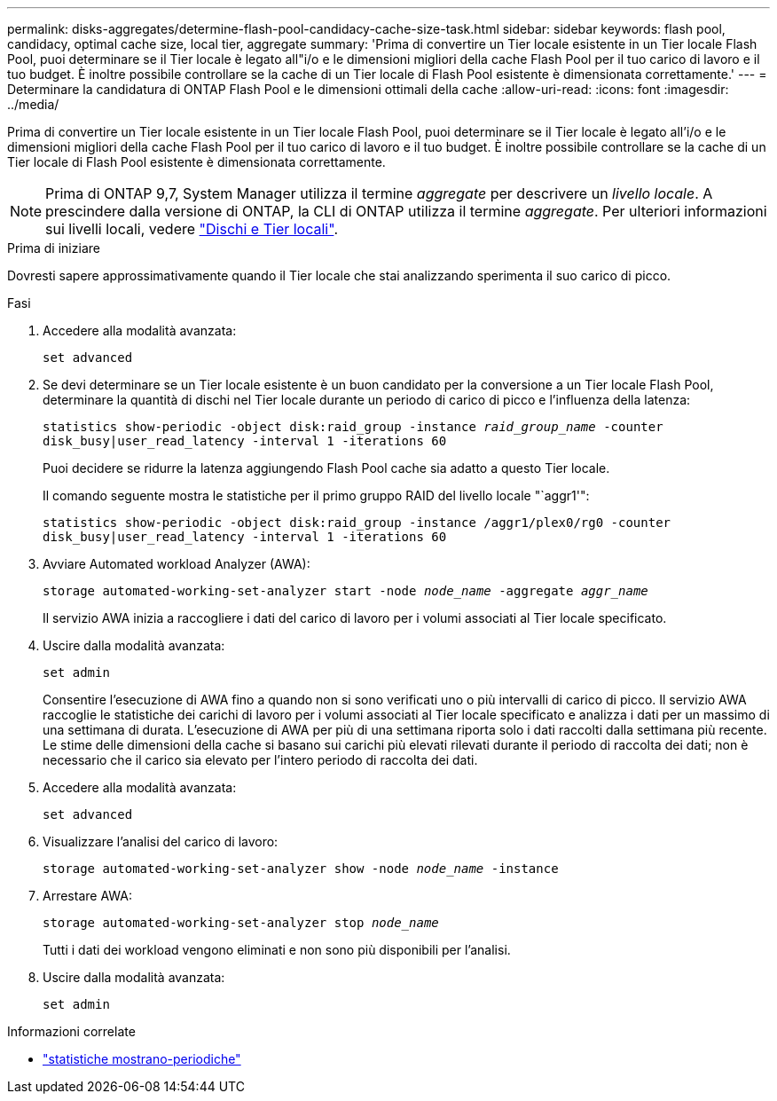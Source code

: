 ---
permalink: disks-aggregates/determine-flash-pool-candidacy-cache-size-task.html 
sidebar: sidebar 
keywords: flash pool, candidacy, optimal cache size, local tier, aggregate 
summary: 'Prima di convertire un Tier locale esistente in un Tier locale Flash Pool, puoi determinare se il Tier locale è legato all"i/o e le dimensioni migliori della cache Flash Pool per il tuo carico di lavoro e il tuo budget. È inoltre possibile controllare se la cache di un Tier locale di Flash Pool esistente è dimensionata correttamente.' 
---
= Determinare la candidatura di ONTAP Flash Pool e le dimensioni ottimali della cache
:allow-uri-read: 
:icons: font
:imagesdir: ../media/


[role="lead"]
Prima di convertire un Tier locale esistente in un Tier locale Flash Pool, puoi determinare se il Tier locale è legato all'i/o e le dimensioni migliori della cache Flash Pool per il tuo carico di lavoro e il tuo budget. È inoltre possibile controllare se la cache di un Tier locale di Flash Pool esistente è dimensionata correttamente.


NOTE: Prima di ONTAP 9,7, System Manager utilizza il termine _aggregate_ per descrivere un _livello locale_. A prescindere dalla versione di ONTAP, la CLI di ONTAP utilizza il termine _aggregate_. Per ulteriori informazioni sui livelli locali, vedere link:../disks-aggregates/index.html["Dischi e Tier locali"].

.Prima di iniziare
Dovresti sapere approssimativamente quando il Tier locale che stai analizzando sperimenta il suo carico di picco.

.Fasi
. Accedere alla modalità avanzata:
+
`set advanced`

. Se devi determinare se un Tier locale esistente è un buon candidato per la conversione a un Tier locale Flash Pool, determinare la quantità di dischi nel Tier locale durante un periodo di carico di picco e l'influenza della latenza:
+
`statistics show-periodic -object disk:raid_group -instance _raid_group_name_ -counter disk_busy|user_read_latency -interval 1 -iterations 60`

+
Puoi decidere se ridurre la latenza aggiungendo Flash Pool cache sia adatto a questo Tier locale.

+
Il comando seguente mostra le statistiche per il primo gruppo RAID del livello locale "`aggr1'":

+
`statistics show-periodic -object disk:raid_group -instance /aggr1/plex0/rg0 -counter disk_busy|user_read_latency -interval 1 -iterations 60`

. Avviare Automated workload Analyzer (AWA):
+
`storage automated-working-set-analyzer start -node _node_name_ -aggregate _aggr_name_`

+
Il servizio AWA inizia a raccogliere i dati del carico di lavoro per i volumi associati al Tier locale specificato.

. Uscire dalla modalità avanzata:
+
`set admin`

+
Consentire l'esecuzione di AWA fino a quando non si sono verificati uno o più intervalli di carico di picco. Il servizio AWA raccoglie le statistiche dei carichi di lavoro per i volumi associati al Tier locale specificato e analizza i dati per un massimo di una settimana di durata. L'esecuzione di AWA per più di una settimana riporta solo i dati raccolti dalla settimana più recente. Le stime delle dimensioni della cache si basano sui carichi più elevati rilevati durante il periodo di raccolta dei dati; non è necessario che il carico sia elevato per l'intero periodo di raccolta dei dati.

. Accedere alla modalità avanzata:
+
`set advanced`

. Visualizzare l'analisi del carico di lavoro:
+
`storage automated-working-set-analyzer show -node _node_name_ -instance`

. Arrestare AWA:
+
`storage automated-working-set-analyzer stop _node_name_`

+
Tutti i dati dei workload vengono eliminati e non sono più disponibili per l'analisi.

. Uscire dalla modalità avanzata:
+
`set admin`



.Informazioni correlate
* link:https://docs.netapp.com/us-en/ontap-cli/statistics-show-periodic.html["statistiche mostrano-periodiche"^]

